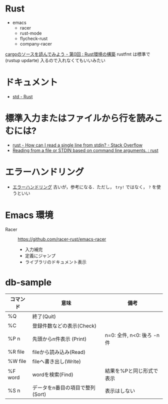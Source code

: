 * Rust
   + emacs
    + racer
    + rust-mode
    + flycheck-rust
    + company-racer
  [[https://qiita.com/AoiMoe/items/a532bb0e554c8060103c][cargoのソースを読んでみよう - 第0回 : Rust環境の構築]]
  rustfmt は標準で (rustup updarte) 入るので入れなくてもいいみたい
* ドキュメント
  + [[https://doc.rust-lang.org/std/index.html][std - Rust]]
* 標準入力またはファイルから行を読みこむには?
  + [[https://stackoverflow.com/questions/30186037/how-can-i-read-a-single-line-from-stdin][rust - How can I read a single line from stdin? - Stack Overflow]]
  + [[https://www.reddit.com/r/rust/comments/32rjdd/reading_from_a_file_or_stdin_based_on_command/][Reading from a file or STDIN based on command line arguments. : rust]]

* エラーハンドリング
  + [[http://rust-lang-ja.github.io/the-rust-programming-language-ja/1.6/book/error-handling.html][エラーハンドリング]] 古いが，参考になる．ただし， =try!= ではなく， =?= を使うといい



* Emacs 環境
  + Racer ::  https://github.com/racer-rust/emacs-racer
    + 入力補完
    + 定義にジャンプ
    + ライブラリのドキュメント表示

* COMMENT

    loop {
        match file.read_line(&mut line) {
            Ok(n) => {
                println!("read size: {}", n);
            }
            Err(e) => {
                eprintln!("{}", e);
            }
        }
        println!("line: '{}'", &line);
        parse_line(&line);
        line.clear();
    }

* db-sample
  | コマンド | 意味                            | 備考                       |
  |----------+---------------------------------+----------------------------|
  | %Q       | 終了(Quit)                      |                            |
  | %C       | 登録件数などの表示(Check)       |                            |
  | %P n     | 先頭からn件表示 (Print)         | n=0: 全件, n<0: 後ろ -n 件 |
  | %R file  | fileから読み込み(Read)          |                            |
  | %W file  | fileへ書き出し(Write)           |                            |
  | %F word  | wordを検索(Find)                | 結果を%Pと同じ形式で表示   |
  | %S n     | データをn番目の項目で整列(Sort) | 表示はしない               |
